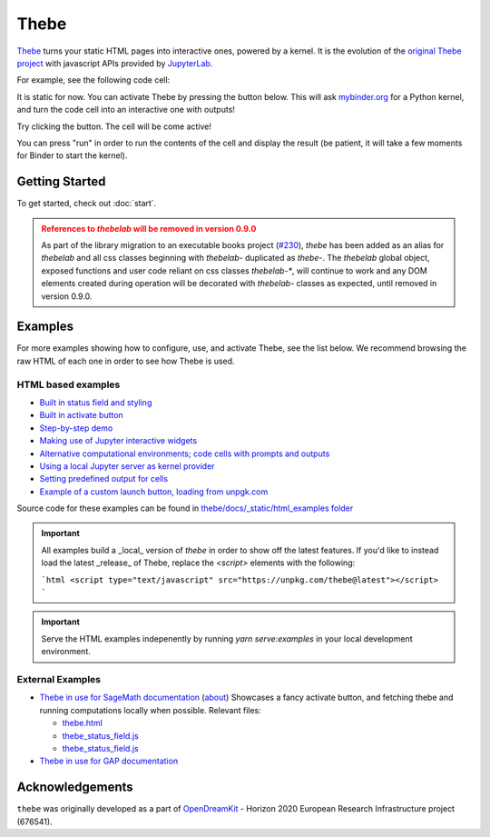 =====
Thebe
=====


`Thebe <https://github.com/executablebooks/thebe>`_ turns your static HTML pages
into interactive ones, powered by a kernel. It is the evolution of the
`original Thebe project <https://github.com/oreillymedia/thebe>`_ with javascript
APIs provided by `JupyterLab <https://github.com/jupyterlab/jupyterlab>`_.

For example, see the following code cell:

.. raw:: html


   <!-- Configure and load Thebe !-->
   <script type="text/x-thebe-config">
     {
       requestKernel: true,
       mountActivateWidget: true,
       binderOptions: {
         repo: "binder-examples/requirements",
       },
     }
   </script>

   <pre data-executable="true" data-language="python">
   %matplotlib inline
   import numpy as np
   import matplotlib.pyplot as plt
   plt.ion()
   fig, ax = plt.subplots()
   ax.scatter(*np.random.randn(2, 100), c=np.random.randn(100))
   ax.set(title="Wow, an interactive plot!")
   </pre>

It is static for now. You can activate Thebe by pressing the button below.
This will ask `mybinder.org <https://mybinder.org>`_ for a Python kernel, and
turn the code cell into an interactive one with outputs!

Try clicking the button. The cell will be come active!

.. raw:: html

   <div class="thebe-activate"></div>
   <script src="./_static/lib/index.js"></script>


You can press "run" in order to run the contents of the cell and display the
result (be patient, it will take a few moments for Binder to start the kernel).


Getting Started
===============

To get started, check out :doc:`start`.

.. admonition:: References to `thebelab` will be removed in version 0.9.0
  :class: warning

  As part of the library migration to an executable books project (`#230 <https://github.com/executablebooks/thebe/issues/230>`_), `thebe` has been added as an alias for `thebelab` and all css classes beginning with `thebelab-` duplicated as `thebe-`. The `thebelab` global object, exposed functions and user code reliant on css classes `thebelab-*`, will continue to work and any DOM elements created during operation will be decorated with `thebelab-` classes as expected, until removed in version 0.9.0.

.. _more_examples:

Examples
========

For more examples showing how to configure, use, and activate Thebe, see
the list below. We recommend browsing the raw HTML of each one in order to
see how Thebe is used.




HTML based examples
-------------------

* `Built in status field and styling <_static/html_examples/demo-status-widget.html>`_
* `Built in activate button <_static/html_examples/demo-activate-button.html>`_
* `Step-by-step demo <_static/html_examples/demo.html>`_
* `Making use of Jupyter interactive widgets <_static/html_examples/widgets.html>`_
* `Alternative computational environments; code cells with prompts and outputs <_static/html_examples/prompts.html>`_
* `Using a local Jupyter server as kernel provider <_static/html_examples/local.html>`_
* `Setting predefined output for cells <_static/html_examples/demo-preview.html>`_
* `Example of a custom launch button, loading from unpgk.com <_static/html_examples/demo-launch-button.html>`_

Source code for these examples can be found in `thebe/docs/_static/html_examples folder <https://github.com/executablebooks/thebe/tree/master/examples>`_

.. IMPORTANT::
  All examples build a _local_ version of `thebe` in order to show off the latest features.
  If you'd like to instead load the latest _release_ of Thebe, replace the `<script>` elements with the following:

  ```html
  <script type="text/javascript" src="https://unpkg.com/thebe@latest"></script>
  ```

.. IMPORTANT::

  Serve the HTML examples indepenently by running `yarn serve:examples` in your local development environment.

External Examples
-----------------

* `Thebe in use for SageMath documentation <http://sage-package.readthedocs.io/en/latest/sage_package/sphinx-demo.html>`_
  (`about <http://sage-package.readthedocs.io/en/latest/sage_package/thebe.html>`_)
  Showcases a fancy activate button, and fetching thebe and running computations locally when possible. Relevant files:

  * `thebe.html <https://github.com/sagemath/sage-package/blob/master/sage_package/themes/sage/thebe.html>`_
  * `thebe_status_field.js <https://github.com/sagemath/sage-package/tree/master/sage_package/themes/sage/static/thebe_status_field.js>`_
  * `thebe_status_field.js <https://github.com/sagemath/sage-package/tree/master/sage_package/themes/sage/static/thebe_status_field.js>`_
* `Thebe in use for GAP documentation <https://sebasguts.github.io/thebelab_test_gap/chap42>`_

Acknowledgements
================

``thebe`` was originally developed as a part of `OpenDreamKit <http://opendreamkit.org/>`_ -
Horizon 2020 European Research Infrastructure project (676541).
